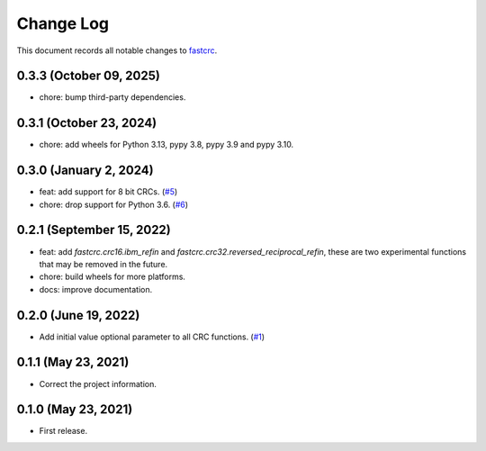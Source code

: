 ==========
Change Log
==========

This document records all notable changes to `fastcrc <https://github.com/overcat/fastcrc/>`_.

0.3.3 (October 09, 2025)
------------------------
* chore: bump third-party dependencies.

0.3.1 (October 23, 2024)
------------------------
* chore: add wheels for Python 3.13, pypy 3.8, pypy 3.9 and pypy 3.10.

0.3.0 (January 2, 2024)
-----------------------
* feat: add support for 8 bit CRCs. (`#5 <https://github.com/overcat/fastcrc/pull/5>`_)
* chore: drop support for Python 3.6. (`#6 <https://github.com/overcat/fastcrc/pull/6>`_)

0.2.1 (September 15, 2022)
---------------------
* feat: add `fastcrc.crc16.ibm_refin` and `fastcrc.crc32.reversed_reciprocal_refin`, these are two experimental functions that may be removed in the future.
* chore: build wheels for more platforms.
* docs: improve documentation.

0.2.0 (June 19, 2022)
---------------------
* Add initial value optional parameter to all CRC functions. (`#1 <https://github.com/overcat/fastcrc/pull/1>`_)

0.1.1 (May 23, 2021)
---------------------
* Correct the project information.

0.1.0 (May 23, 2021)
---------------------
* First release.
